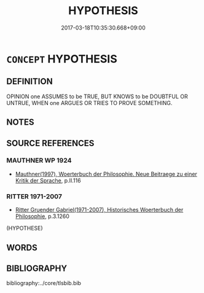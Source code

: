 # -*- mode: mandoku-tls-view -*-
#+TITLE: HYPOTHESIS
#+DATE: 2017-03-18T10:35:30.668+09:00        
#+STARTUP: content
* =CONCEPT= HYPOTHESIS
:PROPERTIES:
:CUSTOM_ID: uuid-7ef35dca-b088-43d5-a017-48c773cb70b2
:TR_ZH: 假設
:END:
** DEFINITION

OPINION one ASSUMES to be TRUE, BUT KNOWS to be DOUBTFUL OR UNTRUE, WHEN one ARGUES OR TRIES TO PROVE SOMETHING.

** NOTES

** SOURCE REFERENCES
*** MAUTHNER WP 1924
 - [[cite:MAUTHNER-WP-1924][Mauthner(1997), Woerterbuch der Philosophie. Neue Beitraege zu einer Kritik der Sprache]], p.II.116

*** RITTER 1971-2007
 - [[cite:RITTER-1971-2007][Ritter Gruender Gabriel(1971-2007), Historisches Woerterbuch der Philosophie]], p.3.1260
 (HYPOTHESE)
** WORDS
   :PROPERTIES:
   :VISIBILITY: children
   :END:
** BIBLIOGRAPHY
bibliography:../core/tlsbib.bib
